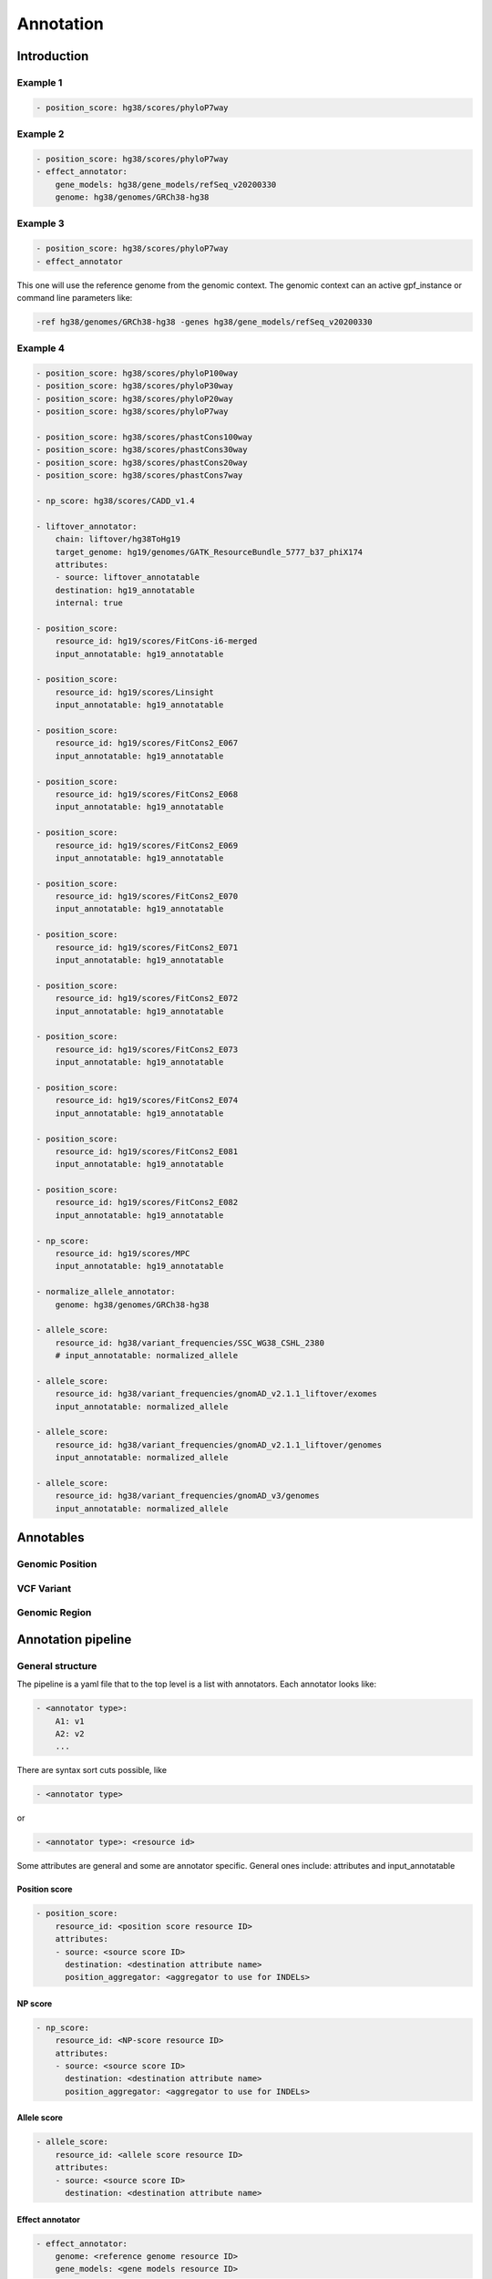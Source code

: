 Annotation
==========


Introduction
************

   

Example 1
#########

.. code:: yaml

    - position_score: hg38/scores/phyloP7way 


Example 2
#########

.. code:: yaml
 
    - position_score: hg38/scores/phyloP7way
    - effect_annotator:
        gene_models: hg38/gene_models/refSeq_v20200330
        genome: hg38/genomes/GRCh38-hg38       


Example 3
#########

.. code:: yaml

    - position_score: hg38/scores/phyloP7way 
    - effect_annotator

This one will use the reference genome from the genomic context. The
genomic context can an active gpf_instance or command line parameters like:

.. code::

    -ref hg38/genomes/GRCh38-hg38 -genes hg38/gene_models/refSeq_v20200330



Example 4
#########

.. code:: yaml

    - position_score: hg38/scores/phyloP100way
    - position_score: hg38/scores/phyloP30way
    - position_score: hg38/scores/phyloP20way
    - position_score: hg38/scores/phyloP7way

    - position_score: hg38/scores/phastCons100way
    - position_score: hg38/scores/phastCons30way
    - position_score: hg38/scores/phastCons20way
    - position_score: hg38/scores/phastCons7way

    - np_score: hg38/scores/CADD_v1.4

    - liftover_annotator:
        chain: liftover/hg38ToHg19
        target_genome: hg19/genomes/GATK_ResourceBundle_5777_b37_phiX174
        attributes:
        - source: liftover_annotatable
        destination: hg19_annotatable
        internal: true

    - position_score:
        resource_id: hg19/scores/FitCons-i6-merged
        input_annotatable: hg19_annotatable

    - position_score:
        resource_id: hg19/scores/Linsight
        input_annotatable: hg19_annotatable

    - position_score:
        resource_id: hg19/scores/FitCons2_E067
        input_annotatable: hg19_annotatable

    - position_score:
        resource_id: hg19/scores/FitCons2_E068
        input_annotatable: hg19_annotatable

    - position_score:
        resource_id: hg19/scores/FitCons2_E069
        input_annotatable: hg19_annotatable

    - position_score:
        resource_id: hg19/scores/FitCons2_E070
        input_annotatable: hg19_annotatable

    - position_score:
        resource_id: hg19/scores/FitCons2_E071
        input_annotatable: hg19_annotatable

    - position_score:
        resource_id: hg19/scores/FitCons2_E072
        input_annotatable: hg19_annotatable

    - position_score:
        resource_id: hg19/scores/FitCons2_E073
        input_annotatable: hg19_annotatable

    - position_score:
        resource_id: hg19/scores/FitCons2_E074
        input_annotatable: hg19_annotatable

    - position_score:
        resource_id: hg19/scores/FitCons2_E081
        input_annotatable: hg19_annotatable

    - position_score:
        resource_id: hg19/scores/FitCons2_E082
        input_annotatable: hg19_annotatable

    - np_score:
        resource_id: hg19/scores/MPC
        input_annotatable: hg19_annotatable

    - normalize_allele_annotator:
        genome: hg38/genomes/GRCh38-hg38

    - allele_score:
        resource_id: hg38/variant_frequencies/SSC_WG38_CSHL_2380
        # input_annotatable: normalized_allele

    - allele_score: 
        resource_id: hg38/variant_frequencies/gnomAD_v2.1.1_liftover/exomes
        input_annotatable: normalized_allele

    - allele_score: 
        resource_id: hg38/variant_frequencies/gnomAD_v2.1.1_liftover/genomes
        input_annotatable: normalized_allele

    - allele_score: 
        resource_id: hg38/variant_frequencies/gnomAD_v3/genomes
        input_annotatable: normalized_allele
        



Annotables 
**********

Genomic Position
#################

VCF Variant
#################

Genomic Region
#################

Annotation pipeline
*******************

General structure
#################

The pipeline is a yaml file that to the top level is a list with annotators.
Each annotator looks like:

.. code:: yaml

    - <annotator type>: 
        A1: v1
        A2: v2
        ...

There are syntax sort cuts possible, like

.. code:: yaml

    - <annotator type> 
  
or

.. code:: yaml 

    - <annotator type>: <resource id>
    
Some attributes are general and some are annotator specific. 
General ones include: attributes and input_annotatable


Position score
++++++++++++++

.. code:: yaml

    - position_score:
        resource_id: <position score resource ID>
        attributes:
        - source: <source score ID>
          destination: <destination attribute name>
          position_aggregator: <aggregator to use for INDELs>


NP score
++++++++

.. code:: yaml

    - np_score:
        resource_id: <NP-score resource ID>
        attributes:
        - source: <source score ID>
          destination: <destination attribute name>
          position_aggregator: <aggregator to use for INDELs>

Allele score
++++++++++++

.. code:: yaml

    - allele_score:
        resource_id: <allele score resource ID>
        attributes:
        - source: <source score ID>
          destination: <destination attribute name>


Effect annotator
++++++++++++++++


.. code:: yaml

    - effect_annotator: 
        genome: <reference genome resource ID>
        gene_models: <gene models resource ID>


Normalize allele annotator
++++++++++++++++++++++++++

.. code:: yaml

    - normalize_allele_annotator:
        genome: hg38/genomes/GRCh38-hg38


Lift-over annotator
+++++++++++++++++++


.. code:: yaml

    - liftover_annotator:
        chain: liftover/hg38ToHg19
        target_genome: hg19/genomes/GATK_ResourceBundle_5777_b37_phiX174
        attributes:
        - source: liftover_annotatable
        destination: hg19_annotatable
        internal: true


Gene score annotator
++++++++++++++++++++

.. code:: yaml

  - gene_score_annotator:
    resource_id: <gene score resource ID>
    input_gene_list: <Gene list to use to match annotatables (see below)>
    attributes:
    - source: <source score ID>
      destination: <destination attribute name>
      gene_aggregator: <aggregator type>


.. note:: 

    Input gene list is a list of genes that **must** be present in the annotation context.

    Gene lists are provided by effect annotators and is mandatory to supply to a
    gene score annotator, therefore, gene score annotation is dependent on
    an effect annotator being present earlier in the pipeline.

    Effect annotators currently provide 2 gene lists - ``gene_list`` and
    ``LGD_gene_list``, making these 2 the possible options.



Command Line Tools
*******************

annotate_columns


annotate_vcf


Example: How to annotate variants with `ClinVar`
**************************************************************************

For this example, we'll assume that you have a GRR repository with the ClinVar score resource.
We'll use a small list of de Novo variants saved as ``denovo-variants.tsv``:

.. code-block::

    CHROM   POS	      REF    ALT  person_ids
    chr14   21403214  T      C    f1.p1
    chr14   21431459  G      C    f1.p1
    chr14   21391016  A      AT   f2.p1
    chr14   21403019  G      A    f2.p1
    chr14   21402010  G      A    f3.p1
    chr14   21393484  TCTTC  T    f3.p1

Annotate variants with ClinVar resource
#######################################

Let us create an annotation configuration stored as ``clinvar-annotation.yaml``:

.. code:: yaml

    - allele_score: clinvar_20221105


Run ``annotate_columns`` tool:

.. code-block:: bash

    annotate_columns --grr ./grr_definition.yaml \
        --col_pos POS --col_chrom CHROM --col_ref REF --col_alt ALT \
        denovo-variants.tsv clinvar_annotation.yaml


Example: How to annotate using gene score annotators.
*****************************************************

Preparing a variants file
#########################

For this example we will reuse the ``denovo_variants.tsv`` in the previous example:

.. code-block::

    CHROM   POS       REF    ALT  person_ids
    chr14   21403214  T      C    f1.p1
    chr14   21431459  G      C    f1.p1
    chr14   21391016  A      AT   f2.p1
    chr14   21403019  G      A    f2.p1
    chr14   21402010  G      A    f3.p1
    chr14   21393484  TCTTC  T    f3.p1


Setting up the Genomic Resource Repository
##########################################

We will be using the SFARI gene score along with a genome and gene models
from the `public GRR <https://grr.seqpipe.org>`_. Create a ``grr_definition.yaml``
that looks like this:

  .. code-block:: yaml

    type: group
    children:
    - id: "seqpipe"
      type: "url"
      directory: "https://grr.seqpipe.org"


Setting up the annotation configuration
#######################################

Create a ``properties-annotation.yaml`` like this:

  .. code-block:: yaml

    - effect_annotator:
        gene_models: hg38/gene_models/refSeq_v20200330
        genome: hg38/genomes/GRCh38-hg38
    - gene_score_annotator:
        resource_id: gene_properties/gene_scores/SFARI_gene_score
        input_gene_list: gene_list
        attributes:
        - source: "SFARI gene score"
          destination: SFARI_gene_score

When setting up gene score annotators, we need to have a gene list in the annotation context.
Effect annotators provide 2 lists of genes: ``gene_list`` and ``LGD_gene_list``. Thus, effect
annotators are a requirement when annotating with gene scores.


Annotating the variants
#######################

Run ``annotate_columns`` tool:

.. code-block:: bash

    annotate_columns --grr ./grr_definition.yaml \
        --col_pos POS --col_chrom CHROM --col_ref REF --col_alt ALT \
        denovo-variants.tsv properties_annotation.yaml


Example annotation with gene score annotator and changed aggregator
###################################################################

.. code:: yaml

    - effect_annotator:
        gene_models: hg38/gene_models/refSeq_v20200330
        genome: hg38/genomes/GRCh38-hg38       
    
    
    - gene_score_annotator:
        resource_id: gene_properties/gene_scores/pLI
        input_gene_list: gene_list
        attributes:
        - source: pLI
          gene_aggregator: max


